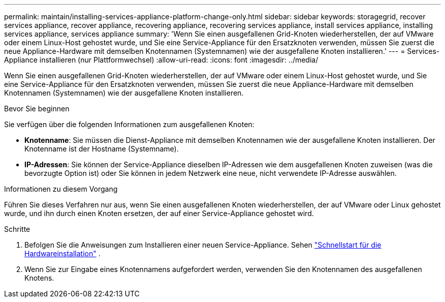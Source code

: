 ---
permalink: maintain/installing-services-appliance-platform-change-only.html 
sidebar: sidebar 
keywords: storagegrid, recover services appliance, recover appliance, recovering appliance, recovering services appliance, install services appliance, installing services appliance, services appliance 
summary: 'Wenn Sie einen ausgefallenen Grid-Knoten wiederherstellen, der auf VMware oder einem Linux-Host gehostet wurde, und Sie eine Service-Appliance für den Ersatzknoten verwenden, müssen Sie zuerst die neue Appliance-Hardware mit demselben Knotennamen (Systemnamen) wie der ausgefallene Knoten installieren.' 
---
= Services-Appliance installieren (nur Plattformwechsel)
:allow-uri-read: 
:icons: font
:imagesdir: ../media/


[role="lead"]
Wenn Sie einen ausgefallenen Grid-Knoten wiederherstellen, der auf VMware oder einem Linux-Host gehostet wurde, und Sie eine Service-Appliance für den Ersatzknoten verwenden, müssen Sie zuerst die neue Appliance-Hardware mit demselben Knotennamen (Systemnamen) wie der ausgefallene Knoten installieren.

.Bevor Sie beginnen
Sie verfügen über die folgenden Informationen zum ausgefallenen Knoten:

* *Knotenname*: Sie müssen die Dienst-Appliance mit demselben Knotennamen wie der ausgefallene Knoten installieren.  Der Knotenname ist der Hostname (Systemname).
* *IP-Adressen*: Sie können der Service-Appliance dieselben IP-Adressen wie dem ausgefallenen Knoten zuweisen (was die bevorzugte Option ist) oder Sie können in jedem Netzwerk eine neue, nicht verwendete IP-Adresse auswählen.


.Informationen zu diesem Vorgang
Führen Sie dieses Verfahren nur aus, wenn Sie einen ausgefallenen Knoten wiederherstellen, der auf VMware oder Linux gehostet wurde, und ihn durch einen Knoten ersetzen, der auf einer Service-Appliance gehostet wird.

.Schritte
. Befolgen Sie die Anweisungen zum Installieren einer neuen Service-Appliance. Sehen https://docs.netapp.com/us-en/storagegrid-appliances/installconfig/index.html["Schnellstart für die Hardwareinstallation"^] .
. Wenn Sie zur Eingabe eines Knotennamens aufgefordert werden, verwenden Sie den Knotennamen des ausgefallenen Knotens.

